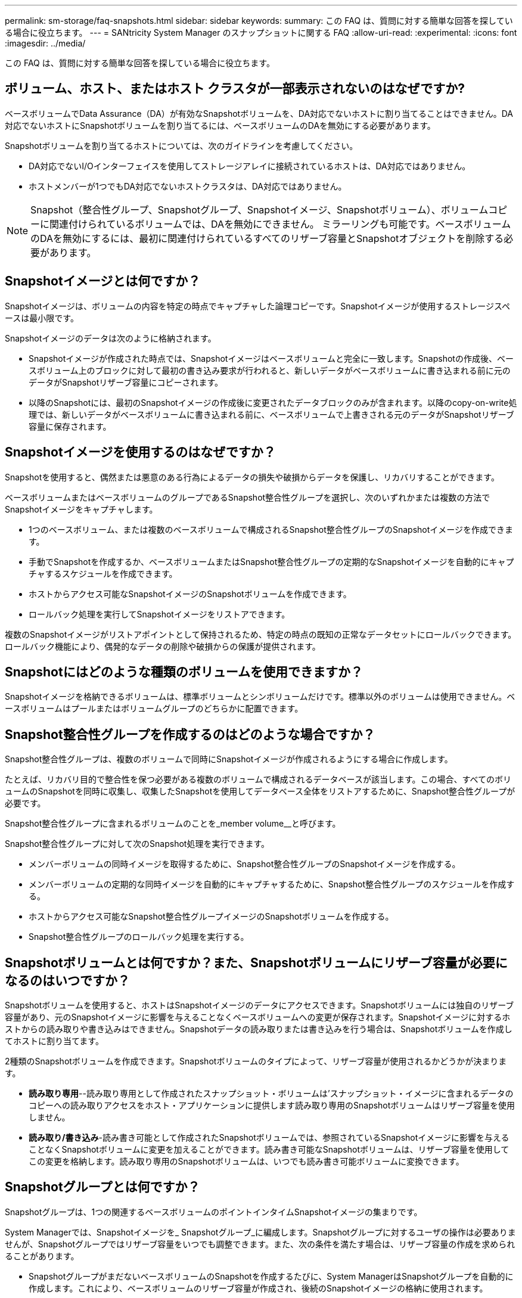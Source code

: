 ---
permalink: sm-storage/faq-snapshots.html 
sidebar: sidebar 
keywords:  
summary: この FAQ は、質問に対する簡単な回答を探している場合に役立ちます。 
---
= SANtricity System Manager のスナップショットに関する FAQ
:allow-uri-read: 
:experimental: 
:icons: font
:imagesdir: ../media/


[role="lead"]
この FAQ は、質問に対する簡単な回答を探している場合に役立ちます。



== ボリューム、ホスト、またはホスト クラスタが一部表示されないのはなぜですか?

ベースボリュームでData Assurance（DA）が有効なSnapshotボリュームを、DA対応でないホストに割り当てることはできません。DA対応でないホストにSnapshotボリュームを割り当てるには、ベースボリュームのDAを無効にする必要があります。

Snapshotボリュームを割り当てるホストについては、次のガイドラインを考慮してください。

* DA対応でないI/Oインターフェイスを使用してストレージアレイに接続されているホストは、DA対応ではありません。
* ホストメンバーが1つでもDA対応でないホストクラスタは、DA対応ではありません。


[NOTE]
====
Snapshot（整合性グループ、Snapshotグループ、Snapshotイメージ、Snapshotボリューム）、ボリュームコピーに関連付けられているボリュームでは、DAを無効にできません。 ミラーリングも可能です。ベースボリュームのDAを無効にするには、最初に関連付けられているすべてのリザーブ容量とSnapshotオブジェクトを削除する必要があります。

====


== Snapshotイメージとは何ですか？

Snapshotイメージは、ボリュームの内容を特定の時点でキャプチャした論理コピーです。Snapshotイメージが使用するストレージスペースは最小限です。

Snapshotイメージのデータは次のように格納されます。

* Snapshotイメージが作成された時点では、Snapshotイメージはベースボリュームと完全に一致します。Snapshotの作成後、ベースボリューム上のブロックに対して最初の書き込み要求が行われると、新しいデータがベースボリュームに書き込まれる前に元のデータがSnapshotリザーブ容量にコピーされます。
* 以降のSnapshotには、最初のSnapshotイメージの作成後に変更されたデータブロックのみが含まれます。以降のcopy-on-write処理では、新しいデータがベースボリュームに書き込まれる前に、ベースボリュームで上書きされる元のデータがSnapshotリザーブ容量に保存されます。




== Snapshotイメージを使用するのはなぜですか？

Snapshotを使用すると、偶然または悪意のある行為によるデータの損失や破損からデータを保護し、リカバリすることができます。

ベースボリュームまたはベースボリュームのグループであるSnapshot整合性グループを選択し、次のいずれかまたは複数の方法でSnapshotイメージをキャプチャします。

* 1つのベースボリューム、または複数のベースボリュームで構成されるSnapshot整合性グループのSnapshotイメージを作成できます。
* 手動でSnapshotを作成するか、ベースボリュームまたはSnapshot整合性グループの定期的なSnapshotイメージを自動的にキャプチャするスケジュールを作成できます。
* ホストからアクセス可能なSnapshotイメージのSnapshotボリュームを作成できます。
* ロールバック処理を実行してSnapshotイメージをリストアできます。


複数のSnapshotイメージがリストアポイントとして保持されるため、特定の時点の既知の正常なデータセットにロールバックできます。ロールバック機能により、偶発的なデータの削除や破損からの保護が提供されます。



== Snapshotにはどのような種類のボリュームを使用できますか？

Snapshotイメージを格納できるボリュームは、標準ボリュームとシンボリュームだけです。標準以外のボリュームは使用できません。ベースボリュームはプールまたはボリュームグループのどちらかに配置できます。



== Snapshot整合性グループを作成するのはどのような場合ですか？

Snapshot整合性グループは、複数のボリュームで同時にSnapshotイメージが作成されるようにする場合に作成します。

たとえば、リカバリ目的で整合性を保つ必要がある複数のボリュームで構成されるデータベースが該当します。この場合、すべてのボリュームのSnapshotを同時に収集し、収集したSnapshotを使用してデータベース全体をリストアするために、Snapshot整合性グループが必要です。

Snapshot整合性グループに含まれるボリュームのことを_member volume__と呼びます。

Snapshot整合性グループに対して次のSnapshot処理を実行できます。

* メンバーボリュームの同時イメージを取得するために、Snapshot整合性グループのSnapshotイメージを作成する。
* メンバーボリュームの定期的な同時イメージを自動的にキャプチャするために、Snapshot整合性グループのスケジュールを作成する。
* ホストからアクセス可能なSnapshot整合性グループイメージのSnapshotボリュームを作成する。
* Snapshot整合性グループのロールバック処理を実行する。




== Snapshotボリュームとは何ですか？また、Snapshotボリュームにリザーブ容量が必要になるのはいつですか？

Snapshotボリュームを使用すると、ホストはSnapshotイメージのデータにアクセスできます。Snapshotボリュームには独自のリザーブ容量があり、元のSnapshotイメージに影響を与えることなくベースボリュームへの変更が保存されます。Snapshotイメージに対するホストからの読み取りや書き込みはできません。Snapshotデータの読み取りまたは書き込みを行う場合は、Snapshotボリュームを作成してホストに割り当てます。

2種類のSnapshotボリュームを作成できます。Snapshotボリュームのタイプによって、リザーブ容量が使用されるかどうかが決まります。

* *読み取り専用*--読み取り専用として作成されたスナップショット・ボリュームは'スナップショット・イメージに含まれるデータのコピーへの読み取りアクセスをホスト・アプリケーションに提供します読み取り専用のSnapshotボリュームはリザーブ容量を使用しません。
* *読み取り/書き込み*-読み書き可能として作成されたSnapshotボリュームでは、参照されているSnapshotイメージに影響を与えることなくSnapshotボリュームに変更を加えることができます。読み書き可能なSnapshotボリュームは、リザーブ容量を使用してこの変更を格納します。読み取り専用のSnapshotボリュームは、いつでも読み書き可能ボリュームに変換できます。




== Snapshotグループとは何ですか？

Snapshotグループは、1つの関連するベースボリュームのポイントインタイムSnapshotイメージの集まりです。

System Managerでは、Snapshotイメージを_ Snapshotグループ_に編成します。Snapshotグループに対するユーザの操作は必要ありませんが、Snapshotグループではリザーブ容量をいつでも調整できます。また、次の条件を満たす場合は、リザーブ容量の作成を求められることがあります。

* SnapshotグループがまだないベースボリュームのSnapshotを作成するたびに、System ManagerはSnapshotグループを自動的に作成します。これにより、ベースボリュームのリザーブ容量が作成され、後続のSnapshotイメージの格納に使用されます。
* ベースボリュームのSnapshotスケジュールを作成するたびに、System ManagerはSnapshotグループを自動的に作成します。




== Snapshotボリュームを無効にするのはどのような場合ですか？

Snapshotイメージに別のSnapshotボリュームを割り当てる場合は、Snapshotボリュームを無効にします。無効にしたSnapshotボリュームは、あとで使用できます。

Snapshotボリュームまたは整合性グループのSnapshotボリュームが不要になり、あとで再作成する予定がない場合は、無効にするのではなく、ボリュームを削除してください。



== 無効状態とは何ですか？

無効状態のSnapshotボリュームは、現在Snapshotイメージに割り当てられていません。Snapshotボリュームを有効にするには、再作成処理を使用して無効なSnapshotボリュームに新しいSnapshotイメージを割り当てる必要があります。

Snapshotボリュームの特性は、割り当てられているSnapshotイメージによって定義されます。無効ステータスのSnapshotボリュームでは、読み取り/書き込みアクティビティは中断されています。



== Snapshotスケジュールを一時停止するのはどのような場合ですか？

スケジュールを一時停止すると、スケジュールに基づいたSnapshotイメージの作成は実行されません。ストレージスペースを節約するためにSnapshotスケジュールを一時停止し、あとでスケジュールされたSnapshotを再開できます。

Snapshotスケジュールが不要な場合は、スケジュールを一時停止するのではなく、削除してください。

